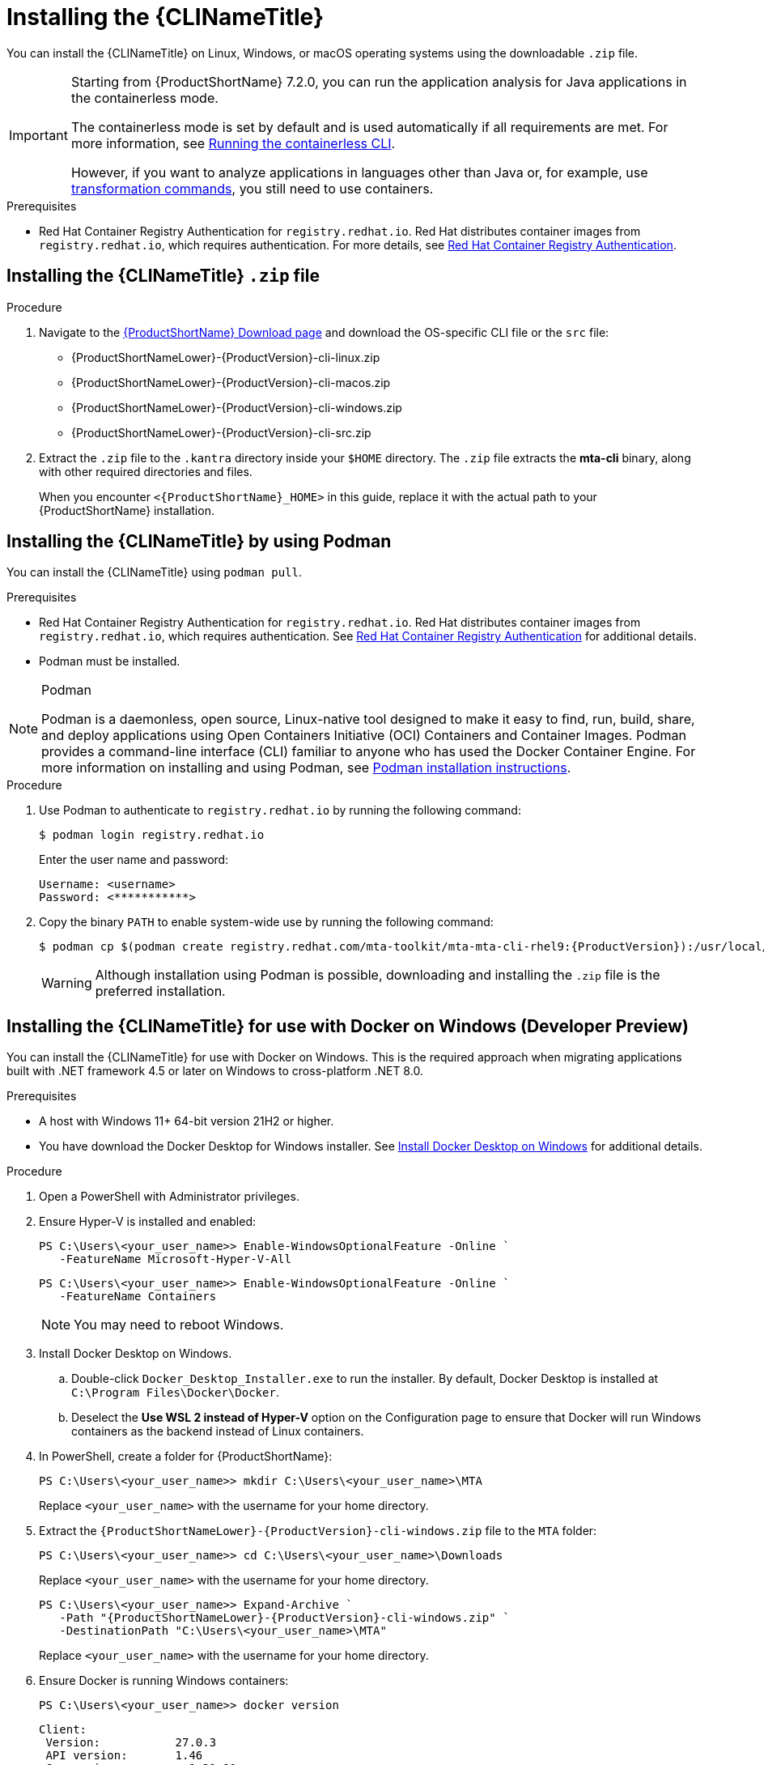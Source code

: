 // Module included in the following assemblies:
//
// * docs/cli-guide/master.adoc

:_content-type: PROCEDURE

[id="installing-cli-tool_{context}"]
= Installing the {CLINameTitle}

You can install the {CLINameTitle} on Linux, Windows, or macOS operating systems using the downloadable `.zip` file.

[IMPORTANT]
====
Starting from {ProductShortName} 7.2.0, you can run the application analysis for Java applications  in the containerless mode. 

The containerless mode is set by default and is used automatically if all requirements are met. For more information, see xref:running-the-containerless-mta-cli_cli-guide[Running the containerless CLI].

However, if you want to analyze applications in languages other than Java or, for example, use xref:mta-cli-transform_cli-guide[transformation commands], you still need to use containers.
====

.Prerequisites

* Red Hat Container Registry Authentication for `registry.redhat.io`. Red Hat distributes container images from `registry.redhat.io`, which requires authentication. For more details, see link:https://access.redhat.com/RegistryAuthentication[Red Hat Container Registry Authentication].

[id="installing-downloadable-cli-zip_{context}"]
== Installing the {CLINameTitle} `.zip` file

.Procedure

. Navigate to the link:{DevDownloadPageURL}[{ProductShortName} Download page] and download the OS-specific CLI file or the `src` file:
+
* {ProductShortNameLower}-{ProductVersion}-cli-linux.zip
* {ProductShortNameLower}-{ProductVersion}-cli-macos.zip
* {ProductShortNameLower}-{ProductVersion}-cli-windows.zip
* {ProductShortNameLower}-{ProductVersion}-cli-src.zip

. Extract the `.zip` file to the `.kantra` directory inside your `$HOME` directory. The `.zip` file extracts the *mta-cli* binary, along with other required directories and files.
+
When you encounter `<{ProductShortName}_HOME>` in this guide, replace it with the actual path to your {ProductShortName} installation.


[id="installing-using-podman_{context}"]
== Installing the {CLINameTitle} by using Podman

You can install the {CLINameTitle} using `podman pull`.

.Prerequisites

* Red Hat Container Registry Authentication for `registry.redhat.io`. Red Hat distributes container images from `registry.redhat.io`, which requires authentication. See link:https://access.redhat.com/RegistryAuthentication[Red Hat Container Registry Authentication] for additional details.

* Podman must be installed.

[NOTE]
.Podman
====
Podman is a daemonless, open source, Linux-native tool designed to make it easy to find, run, build, share, and deploy applications using Open Containers Initiative (OCI) Containers and Container Images.
Podman provides a command-line interface (CLI) familiar to anyone who has used the Docker Container Engine.
For more information on installing and using Podman, see link:https://podman.io/docs/installation[Podman installation instructions].
====

.Procedure

. Use Podman to authenticate to `registry.redhat.io` by running the following command:
+
[source,terminal]
----
$ podman login registry.redhat.io
----
+
Enter the user name and password:
+
[source,terminal]
----
Username: <username>
Password: <***********>
----

. Copy the binary `PATH` to enable system-wide use by running the following command:
+
[source,terminal]
----
$ podman cp $(podman create registry.redhat.com/mta-toolkit/mta-mta-cli-rhel9:{ProductVersion}):/usr/local/bin/mta-cli ./
----
+
[WARNING]
====
Although installation using Podman is possible, downloading and installing the `.zip` file is the preferred installation.
====

[id="installing-using-docker_{context}"]
== Installing the {CLINameTitle} for use with Docker on Windows (Developer Preview)

You can install the {CLINameTitle} for use with Docker on Windows. This is the required approach when migrating applications built with .NET framework 4.5 or later on Windows to cross-platform .NET 8.0.

.Prerequisites

* A host with Windows 11+ 64-bit version 21H2 or higher.

* You have download the Docker Desktop for Windows installer. See link:https://docs.docker.com/desktop/install/windows-install/[Install Docker Desktop on Windows] for additional details.

.Procedure

. Open a PowerShell with Administrator privileges.

. Ensure Hyper-V is installed and enabled:
+
[source,powershell]
----
PS C:\Users\<your_user_name>> Enable-WindowsOptionalFeature -Online `
   -FeatureName Microsoft-Hyper-V-All
----
+
[source,powershell]
----
PS C:\Users\<your_user_name>> Enable-WindowsOptionalFeature -Online `
   -FeatureName Containers
----
+
[NOTE]
====
You may need to reboot Windows.
====

. Install Docker Desktop on Windows. 

.. Double-click `Docker_Desktop_Installer.exe` to run the installer. By default, Docker Desktop is installed at `C:\Program Files\Docker\Docker`.

.. Deselect the *Use WSL 2 instead of Hyper-V* option on the Configuration page to ensure that Docker will run Windows containers as the backend instead of Linux containers.

. In PowerShell, create a folder for {ProductShortName}:
+
[source,powershell]
----
PS C:\Users\<your_user_name>> mkdir C:\Users\<your_user_name>\MTA
----
+
Replace `<your_user_name>` with the username for your home directory.

. Extract the `{ProductShortNameLower}-{ProductVersion}-cli-windows.zip` file to the `MTA` folder:
+
[source,powershell]
----
PS C:\Users\<your_user_name>> cd C:\Users\<your_user_name>\Downloads
----
+
Replace `<your_user_name>` with the username for your home directory.
+
[source,powershell]
----
PS C:\Users\<your_user_name>> Expand-Archive `
   -Path "{ProductShortNameLower}-{ProductVersion}-cli-windows.zip" `
   -DestinationPath "C:\Users\<your_user_name>\MTA"
----
+
Replace `<your_user_name>` with the username for your home directory.

. Ensure Docker is running Windows containers:
+
[source,powershell]
----
PS C:\Users\<your_user_name>> docker version
----
+
[source,powershell]
----
Client:
 Version:           27.0.3
 API version:       1.46
 Go version:        go1.21.11
 Git commit:        7d4bcd8
 Built:             Sat Jun 29 00:03:32 2024
 OS/Arch:           windows/amd64 <1>
 Context:           desktop-windows
Server: Docker Desktop 4.32.0 (157355)
 Engine:
  Version:          27.0.3
  API version:      1.46 (minimum version 1.24)
  Go version:       go1.21.11
  Git commit:       662f78c
  Built:            Sat Jun 29 00:02:13 2024
  OS/Arch:          windows/amd64 <1>
  Experimental:     false
----
<1> Ensure the `OS/Arch` setting is `windows/amd64`.

. Set the `PODMAN_BIN` environment variable to use Docker:
+
[source,powershell]
----
PS C:\Users\<your_user_name>> $env:PODMAN_BIN="C:\Windows\system32\docker.exe"
----

. Set the `DOTNET_PROVIDER_IMG` environment variable to use the upstream `dotnet-external-provider`:
+
[source,powershell]
----
PS C:\Users\<your_user_name>> $env:DOTNET_PROVIDER_IMG="quay.io/konveyor/dotnet-external-provider:v0.5.0"
----

. Set the `RUNNER_IMG` environment variable to use the upstream image:
+
[source,powershell]
----
PS C:\Users\<your_user_name>> $env:RUNNER_IMG="quay.io/konveyor/kantra:v0.5.0"
----
